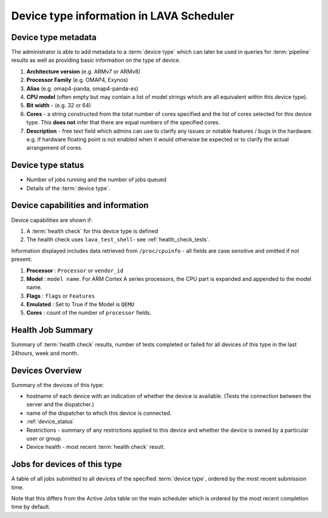 .. _device_type_help:

Device type information in LAVA Scheduler
#########################################

.. _device_type_metadata:

Device type metadata
********************

The administrator is able to add metadata to a :term:`device type` which can
later be used in queries for :term:`pipeline` results as well as providing
basic information on the type of device.

#. **Architecture version** (e.g. ARMv7 or ARMv8)

#. **Processor Family** (e.g. OMAP4, Exynos)

#. **Alias** (e.g. omap4-panda, omap4-panda-es)

#. **CPU model** (often empty but may contain a list of model strings which are
   all equivalent within this device type).

#. **Bit width** - (e.g. 32 or 64)

#. **Cores** - a string constructed from the total number of cores specified
   and the list of cores selected for this device type. This **does not** infer
   that there are equal numbers of the specified cores.

#. **Description** - free text field which admins can use to clarify any issues
   or notable features / bugs in the hardware. e.g. if hardware floating point
   is not enabled when it would otherwise be expected or to clarify the actual
   arrangement of cores.

Device type status
******************

* Number of jobs running and the number of jobs queued

* Details of the :term:`device type`.

.. index:: device type information

.. _device_type_information:

Device capabilities and information
***********************************

Device capabilities are shown if:

#. A :term:`health check` for this device type is defined

#. The health check uses ``lava_test_shell``- see :ref:`health_check_tests`.

Information displayed includes data retrieved from ``/proc/cpuinfo`` - all
fields are case sensitive and omitted if not present:

#. **Processor** : ``Processor`` or ``vendor_id``

#. **Model** : ``model name``. For ARM Cortex A series processors, the CPU part
   is expanded and appended to the model name.

#. **Flags** : ``flags`` or ``Features``

#. **Emulated** : Set to True if the Model is ``QEMU``

#. **Cores** : count of the number of ``processor`` fields.

Health Job Summary
******************

Summary of :term:`health check` results, number of tests completed or failed
for all devices of this type in the last 24hours, week and month.

Devices Overview
****************

Summary of the devices of this type:

* hostname of each device with an indication of whether the device is
  available. (Tests the connection between the server and the dispatcher.)

* name of the dispatcher to which this device is connected.

* :ref:`device_status`

* Restrictions - summary of any restrictions applied to this device and whether
  the device is owned by a particular user or group.

* Device health - most recent :term:`health check` result.

Jobs for devices of this type
*****************************

A table of all jobs submitted to all devices of the specified :term:`device
type`, ordered by the most recent submission time.

Note that this differs from the Active Jobs table on the main scheduler which
is ordered by the most recent completion time by default.
